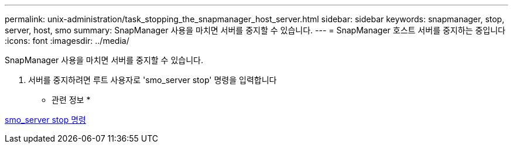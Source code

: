 ---
permalink: unix-administration/task_stopping_the_snapmanager_host_server.html 
sidebar: sidebar 
keywords: snapmanager, stop, server, host, smo 
summary: SnapManager 사용을 마치면 서버를 중지할 수 있습니다. 
---
= SnapManager 호스트 서버를 중지하는 중입니다
:icons: font
:imagesdir: ../media/


[role="lead"]
SnapManager 사용을 마치면 서버를 중지할 수 있습니다.

. 서버를 중지하려면 루트 사용자로 'smo_server stop' 명령을 입력합니다


* 관련 정보 *

xref:reference_the_smosmsap_server_stop_command.adoc[smo_server stop 명령]
